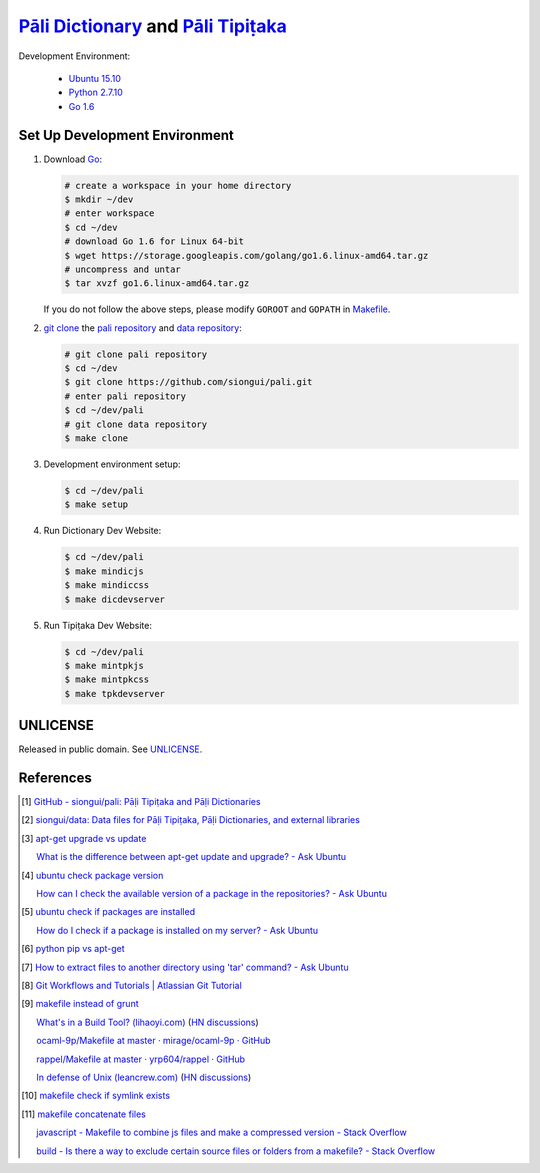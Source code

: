 =======================================
`Pāli Dictionary`_ and `Pāli Tipiṭaka`_
=======================================

Development Environment:

  - `Ubuntu 15.10`_
  - `Python 2.7.10`_
  - `Go 1.6`_

Set Up Development Environment
++++++++++++++++++++++++++++++

1. Download Go_:

   .. code-block:: bash

     # create a workspace in your home directory
     $ mkdir ~/dev
     # enter workspace
     $ cd ~/dev
     # download Go 1.6 for Linux 64-bit
     $ wget https://storage.googleapis.com/golang/go1.6.linux-amd64.tar.gz
     # uncompress and untar
     $ tar xvzf go1.6.linux-amd64.tar.gz

   If you do not follow the above steps, please modify ``GOROOT`` and ``GOPATH``
   in `Makefile <Makefile>`_.

2. `git clone`_ the `pali repository`_ and `data repository`_:

   .. code-block:: bash

     # git clone pali repository
     $ cd ~/dev
     $ git clone https://github.com/siongui/pali.git
     # enter pali repository
     $ cd ~/dev/pali
     # git clone data repository
     $ make clone

3. Development environment setup:

   .. code-block:: bash

     $ cd ~/dev/pali
     $ make setup

4. Run Dictionary Dev Website:

   .. code-block:: bash

     $ cd ~/dev/pali
     $ make mindicjs
     $ make mindiccss
     $ make dicdevserver

5. Run Tipiṭaka Dev Website:

   .. code-block:: bash

     $ cd ~/dev/pali
     $ make mintpkjs
     $ make mintpkcss
     $ make tpkdevserver


UNLICENSE
+++++++++

Released in public domain. See UNLICENSE_.


References
++++++++++

.. [1] `GitHub - siongui/pali: Pāḷi Tipiṭaka and Pāḷi Dictionaries <https://github.com/siongui/pali>`_

.. [2] `siongui/data: Data files for Pāḷi Tipiṭaka, Pāḷi Dictionaries, and external libraries <https://github.com/siongui/data>`_

.. [3] `apt-get upgrade vs update <https://www.google.com/search?q=apt-get+upgrade+vs+update>`_

       `What is the difference between apt-get update and upgrade? - Ask Ubuntu <http://askubuntu.com/questions/94102/what-is-the-difference-between-apt-get-update-and-upgrade>`_

.. [4] `ubuntu check package version <https://www.google.com/search?q=ubuntu+check+package+version>`_

       `How can I check the available version of a package in the repositories? - Ask Ubuntu <http://askubuntu.com/questions/340530/how-can-i-check-the-available-version-of-a-package-in-the-repositories>`_

.. [5] `ubuntu check if packages are installed <https://www.google.com/search?q=ubuntu+check+if+packages+are+installed>`_

       `How do I check if a package is installed on my server? - Ask Ubuntu <http://askubuntu.com/questions/423355/how-do-i-check-if-a-package-is-installed-on-my-server>`_

.. [6] `python pip vs apt-get <https://www.google.com/search?q=python+pip+vs+apt-get>`_

.. [7] `How to extract files to another directory using 'tar' command? - Ask Ubuntu <http://askubuntu.com/questions/45349/how-to-extract-files-to-another-directory-using-tar-command>`_

.. [8] `Git Workflows and Tutorials | Atlassian Git Tutorial <https://www.atlassian.com/git/tutorials/comparing-workflows/>`_

.. [9] `makefile instead of grunt <https://www.google.com/search?q=makefile+instead+of+grunt>`_

       `What's in a Build Tool? (lihaoyi.com) <http://www.lihaoyi.com/post/WhatsinaBuildTool.html>`_
       (`HN discussions <https://news.ycombinator.com/item?id=11222967>`__)

       `ocaml-9p/Makefile at master · mirage/ocaml-9p · GitHub <https://github.com/mirage/ocaml-9p/blob/master/Makefile>`_

       `rappel/Makefile at master · yrp604/rappel · GitHub <https://github.com/yrp604/rappel/blob/master/Makefile>`_

       `In defense of Unix (leancrew.com) <http://leancrew.com/all-this/2016/03/in-defense-of-unix/>`_
       (`HN discussions <https://news.ycombinator.com/item?id=11229025>`__)

.. [10] `makefile check if symlink exists <https://www.google.com/search?q=makefile+check+if+symlink+exists>`_

.. [11] `makefile concatenate files <https://www.google.com/search?q=makefile+concatenate+files>`_

        `javascript - Makefile to combine js files and make a compressed version - Stack Overflow <http://stackoverflow.com/questions/4413903/makefile-to-combine-js-files-and-make-a-compressed-version>`_

        `build - Is there a way to exclude certain source files or folders from a makefile? - Stack Overflow <http://stackoverflow.com/questions/1531318/is-there-a-way-to-exclude-certain-source-files-or-folders-from-a-makefile>`_

.. _Pāli Dictionary: http://dictionary.sutta.org/
.. _Pāli Tipiṭaka: http://tipitaka.sutta.org/
.. _Ubuntu 15.10: http://releases.ubuntu.com/15.10/
.. _Python 2.7.10: https://www.python.org/downloads/release/python-2710/
.. _Go 1.6: https://golang.org/dl/
.. _Go: https://golang.org/
.. _git clone: https://www.google.com/search?q=git+clone
.. _pali repository: https://github.com/siongui/pali
.. _data repository: https://github.com/siongui/data
.. _UNLICENSE: http://unlicense.org/
